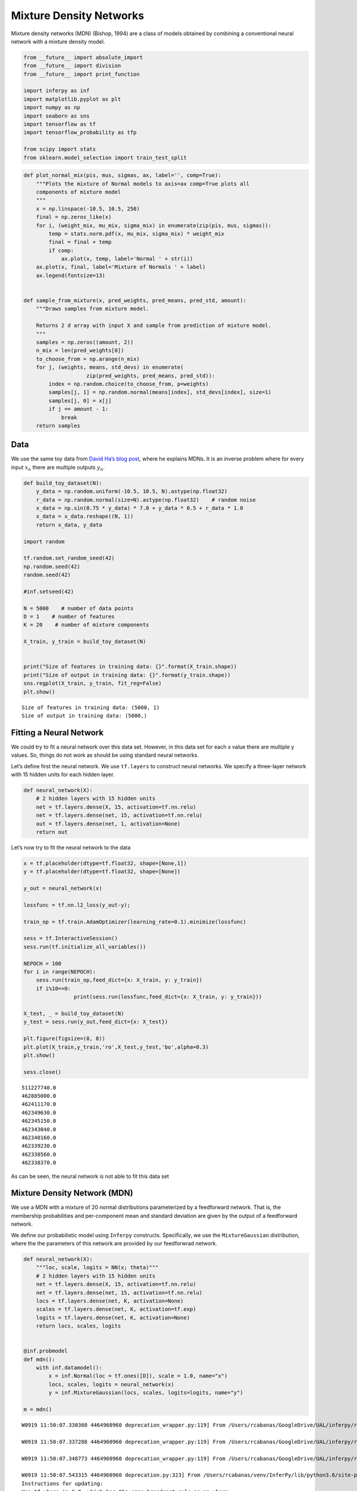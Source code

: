 
Mixture Density Networks
========================

Mixture density networks (MDN) (Bishop, 1994) are a class of models
obtained by combining a conventional neural network with a mixture
density model.

.. code:: python3

    from __future__ import absolute_import
    from __future__ import division
    from __future__ import print_function
    
    import inferpy as inf
    import matplotlib.pyplot as plt
    import numpy as np
    import seaborn as sns
    import tensorflow as tf
    import tensorflow_probability as tfp
    
    from scipy import stats
    from sklearn.model_selection import train_test_split

.. code:: python3

    def plot_normal_mix(pis, mus, sigmas, ax, label='', comp=True):
        """Plots the mixture of Normal models to axis=ax comp=True plots all
        components of mixture model
        """
        x = np.linspace(-10.5, 10.5, 250)
        final = np.zeros_like(x)
        for i, (weight_mix, mu_mix, sigma_mix) in enumerate(zip(pis, mus, sigmas)):
            temp = stats.norm.pdf(x, mu_mix, sigma_mix) * weight_mix
            final = final + temp
            if comp:
                ax.plot(x, temp, label='Normal ' + str(i))
        ax.plot(x, final, label='Mixture of Normals ' + label)
        ax.legend(fontsize=13)
    
    
    def sample_from_mixture(x, pred_weights, pred_means, pred_std, amount):
        """Draws samples from mixture model.
    
        Returns 2 d array with input X and sample from prediction of mixture model.
        """
        samples = np.zeros((amount, 2))
        n_mix = len(pred_weights[0])
        to_choose_from = np.arange(n_mix)
        for j, (weights, means, std_devs) in enumerate(
                        zip(pred_weights, pred_means, pred_std)):
            index = np.random.choice(to_choose_from, p=weights)
            samples[j, 1] = np.random.normal(means[index], std_devs[index], size=1)
            samples[j, 0] = x[j]
            if j == amount - 1:
                break
        return samples

Data
----

We use the same toy data from `David Ha’s blog
post <http://blog.otoro.net/2015/11/24/mixture-density-networks-with-tensorflow/>`__,
where he explains MDNs. It is an inverse problem where for every input
:math:`x_n` there are multiple outputs :math:`y_n`.

.. code:: python3

    def build_toy_dataset(N):
        y_data = np.random.uniform(-10.5, 10.5, N).astype(np.float32)
        r_data = np.random.normal(size=N).astype(np.float32)    # random noise
        x_data = np.sin(0.75 * y_data) * 7.0 + y_data * 0.5 + r_data * 1.0
        x_data = x_data.reshape((N, 1))
        return x_data, y_data
    
    import random 
    
    tf.random.set_random_seed(42)
    np.random.seed(42)
    random.seed(42)
    
    #inf.setseed(42)
    
    N = 5000    # number of data points
    D = 1    # number of features
    K = 20    # number of mixture components
    
    X_train, y_train = build_toy_dataset(N)
    
    
    print("Size of features in training data: {}".format(X_train.shape))
    print("Size of output in training data: {}".format(y_train.shape))
    sns.regplot(X_train, y_train, fit_reg=False)
    plt.show()


.. parsed-literal::

    Size of features in training data: (5000, 1)
    Size of output in training data: (5000,)



.. image:: ../_static/img/notebooks/output_4_1.png


Fitting a Neural Network
------------------------

We could try to fit a neural network over this data set. However, in
this data set for each x value there are multiple y values. So, things
do not work as should be using standard neural networks.

Let’s define first the neural network. We use ``tf.layers`` to construct
neural networks. We specify a three-layer network with 15 hidden units
for each hidden layer.

.. code:: python3

    def neural_network(X):
        # 2 hidden layers with 15 hidden units
        net = tf.layers.dense(X, 15, activation=tf.nn.relu)
        net = tf.layers.dense(net, 15, activation=tf.nn.relu)
        out = tf.layers.dense(net, 1, activation=None)
        return out

Let’s now try to fit the neural network to the data

.. code:: python3

    x = tf.placeholder(dtype=tf.float32, shape=[None,1])
    y = tf.placeholder(dtype=tf.float32, shape=[None])
    
    y_out = neural_network(x)
    
    lossfunc = tf.nn.l2_loss(y_out-y);
    
    train_op = tf.train.AdamOptimizer(learning_rate=0.1).minimize(lossfunc)
    
    sess = tf.InteractiveSession()
    sess.run(tf.initialize_all_variables())
    
    NEPOCH = 100
    for i in range(NEPOCH):
        sess.run(train_op,feed_dict={x: X_train, y: y_train})
        if i%10==0:
                    print(sess.run(lossfunc,feed_dict={x: X_train, y: y_train}))    
    
    X_test, _ = build_toy_dataset(N)          
    y_test = sess.run(y_out,feed_dict={x: X_test})
    
    plt.figure(figsize=(8, 8))
    plt.plot(X_train,y_train,'ro',X_test,y_test,'bo',alpha=0.3)
    plt.show()
    
    sess.close()


.. parsed-literal::

    511227740.0
    462885000.0
    462411170.0
    462349630.0
    462345150.0
    462343040.0
    462340160.0
    462339230.0
    462338560.0
    462338370.0



.. image:: ../_static/img/notebooks/output_9_2.png


As can be seen, the neural network is not able to fit this data set

Mixture Density Network (MDN)
-----------------------------

We use a MDN with a mixture of 20 normal distributions parameterized by
a feedforward network. That is, the membership probabilities and
per-component mean and standard deviation are given by the output of a
feedforward network.

We define our probabilistic model using ``Inferpy`` constructs.
Specifically, we use the ``MixtureGaussian`` distribution, where the the
parameters of this network are provided by our feedforwrad network.

.. code:: python3

    def neural_network(X):
        """loc, scale, logits = NN(x; theta)"""
        # 2 hidden layers with 15 hidden units
        net = tf.layers.dense(X, 15, activation=tf.nn.relu)
        net = tf.layers.dense(net, 15, activation=tf.nn.relu)
        locs = tf.layers.dense(net, K, activation=None)
        scales = tf.layers.dense(net, K, activation=tf.exp)
        logits = tf.layers.dense(net, K, activation=None)
        return locs, scales, logits
    
    
    @inf.probmodel
    def mdn():
        with inf.datamodel():
            x = inf.Normal(loc = tf.ones([D]), scale = 1.0, name="x")
            locs, scales, logits = neural_network(x)
            y = inf.MixtureGaussian(locs, scales, logits=logits, name="y")
        
    m = mdn()



.. parsed-literal::

    W0919 11:50:07.330360 4464960960 deprecation_wrapper.py:119] From /Users/rcabanas/GoogleDrive/UAL/inferpy/repo/InferPy/inferpy/models/prob_model.py:63: The name tf.Session is deprecated. Please use tf.compat.v1.Session instead.
    
    W0919 11:50:07.337288 4464960960 deprecation_wrapper.py:119] From /Users/rcabanas/GoogleDrive/UAL/inferpy/repo/InferPy/inferpy/util/tf_graph.py:63: The name tf.get_default_graph is deprecated. Please use tf.compat.v1.get_default_graph instead.
    
    W0919 11:50:07.348773 4464960960 deprecation_wrapper.py:119] From /Users/rcabanas/GoogleDrive/UAL/inferpy/repo/InferPy/inferpy/models/random_variable.py:425: The name tf.variables_initializer is deprecated. Please use tf.compat.v1.variables_initializer instead.
    
    W0919 11:50:07.543315 4464960960 deprecation.py:323] From /Users/rcabanas/venv/InferPy/lib/python3.6/site-packages/tensorflow_probability/python/internal/distribution_util.py:493: add_dispatch_support.<locals>.wrapper (from tensorflow.python.ops.array_ops) is deprecated and will be removed in a future version.
    Instructions for updating:
    Use tf.where in 2.0, which has the same broadcast rule as np.where
    W0919 11:50:07.578544 4464960960 deprecation_wrapper.py:119] From /Users/rcabanas/GoogleDrive/UAL/inferpy/repo/InferPy/inferpy/models/prob_model.py:136: The name tf.global_variables is deprecated. Please use tf.compat.v1.global_variables instead.
    


Note that we use the ``MixtureGaussian`` random variable. It collapses
out the membership assignments for each data point and makes the model
differentiable with respect to all its parameters. It takes a list as
input—denoting the probability or logits for each cluster assignment—as
well as ``components``, which are lists of loc and scale values.

For more background on MDNs, take a look at `Christopher Bonnett’s blog
post <http://cbonnett.github.io/MDN.html>`__ or at Bishop (1994).

Inference
---------

We train the MDN model. For details, see the documentation about
`Inference in
Inferpy <https://inferpy.readthedocs.io/projects/develop/en/develop/notes/guideinference.html>`__

.. code:: python3

    @inf.probmodel
    def qmodel():
            return;
    
    VI = inf.inference.VI(qmodel(), epochs=3000)
    m.fit({"y": y_train, "x":X_train}, VI)


.. parsed-literal::

    W0919 11:50:07.894652 4464960960 deprecation_wrapper.py:119] From /Users/rcabanas/GoogleDrive/UAL/inferpy/repo/InferPy/inferpy/inference/variational/vi.py:51: The name tf.train.AdamOptimizer is deprecated. Please use tf.compat.v1.train.AdamOptimizer instead.
    
    W0919 11:50:07.924045 4464960960 deprecation.py:323] From /Users/rcabanas/GoogleDrive/UAL/inferpy/repo/InferPy/inferpy/util/interceptor.py:21: Variable.load (from tensorflow.python.ops.variables) is deprecated and will be removed in a future version.
    Instructions for updating:
    Prefer Variable.assign which has equivalent behavior in 2.X.


.. parsed-literal::

    
     0 epochs	 125121.9140625....................
     200 epochs	 114063.9609375....................
     400 epochs	 111963.1171875....................
     600 epochs	 109600.671875....................
     800 epochs	 108434.875....................
     1000 epochs	 107184.3828125....................
     1200 epochs	 106577.9140625....................
     1400 epochs	 106209.484375....................
     1600 epochs	 106260.375....................
     1800 epochs	 106086.125....................
     2000 epochs	 105912.421875....................
     2200 epochs	 105781.296875....................
     2400 epochs	 105735.8828125....................
     2600 epochs	 105708.6796875....................
     2800 epochs	 105689.4765625....................

After training, we can now see how the same network embbeded in a
mixture model is able to perfectly capture the training data.

.. code:: python3

    X_test, y_test = build_toy_dataset(N)
    y_pred = m.posterior_predictive(["y"], data = {"x": X_test}).sample()
    
    plt.figure(figsize=(8, 8))
    sns.regplot(X_test, y_test, fit_reg=False)
    sns.regplot(X_test, y_pred, fit_reg=False)
    plt.show()



.. image:: ../_static/img/notebooks/output_17_0.png


Acknowledgments
---------------

This tutorial is inspired by `David Ha’s blog
post <http://blog.otoro.net/2015/11/24/mixture-density-networks-with-tensorflow/>`__
and `Edward’s
tutorial <http://edwardlib.org/tutorials/mixture-density-network>`__.
